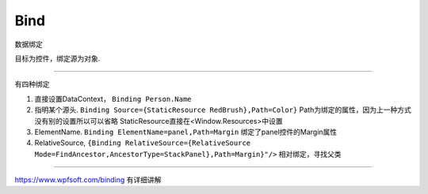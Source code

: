 Bind
============

数据绑定


目标为控件，绑定源为对象.

~~~~~~~~~~~~~~~~~~~~~~~~~~~~~~~~~~~

有四种绑定

1. 直接设置DataContext， ``Binding Person.Name``
2. 指明某个源头. ``Binding Source={StaticResource RedBrush},Path=Color}`` Path为绑定的属性，因为上一种方式没有别的设置所以可以省略
   StaticResource直接在<Window.Resources>中设置
3. ElementName. ``Binding ElementName=panel,Path=Margin`` 绑定了panel控件的Margin属性
4. RelativeSource, ``{Binding RelativeSource={RelativeSource Mode=FindAncestor,AncestorType=StackPanel},Path=Margin}"/>`` 相对绑定，寻找父类











~~~~~~~~~~~~~~~~~~~~~~

https://www.wpfsoft.com/binding 有详细讲解